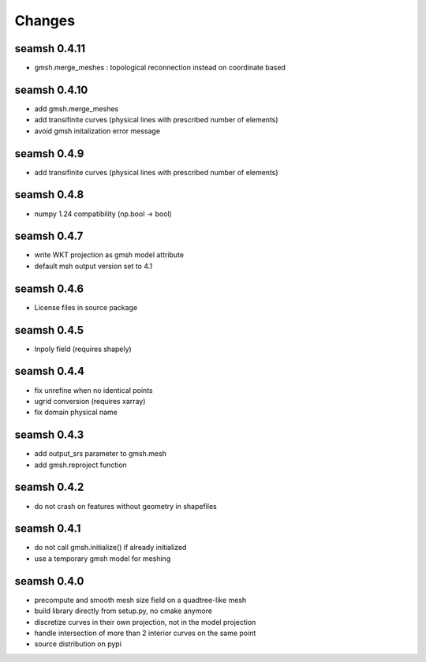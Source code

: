 Changes
=======

seamsh 0.4.11
-------------
* gmsh.merge_meshes : topological reconnection instead on coordinate based

seamsh 0.4.10
-------------
* add gmsh.merge_meshes
* add transifinite curves (physical lines with prescribed number of elements)
* avoid gmsh initalization error message

seamsh 0.4.9
------------
* add transifinite curves (physical lines with prescribed number of elements)

seamsh 0.4.8
------------
* numpy 1.24 compatibility (np.bool -> bool)

seamsh 0.4.7
------------
* write WKT projection as gmsh model attribute
* default msh output version set to 4.1

seamsh 0.4.6
------------
* License files in source package

seamsh 0.4.5
------------
* Inpoly field (requires shapely)

seamsh 0.4.4
------------
* fix unrefine when no identical points
* ugrid conversion (requires xarray)
* fix domain physical name

seamsh 0.4.3
------------
* add output_srs parameter to gmsh.mesh
* add gmsh.reproject function

seamsh 0.4.2
------------
* do not crash on features without geometry in shapefiles

seamsh 0.4.1
------------
* do not call gmsh.initialize() if already initialized
* use a temporary gmsh model for meshing

seamsh 0.4.0
------------

* precompute and smooth mesh size field on a quadtree-like mesh
* build library directly from setup.py, no cmake anymore
* discretize curves in their own projection, not in the model projection
* handle intersection of more than 2 interior curves on the same point
* source distribution on pypi
